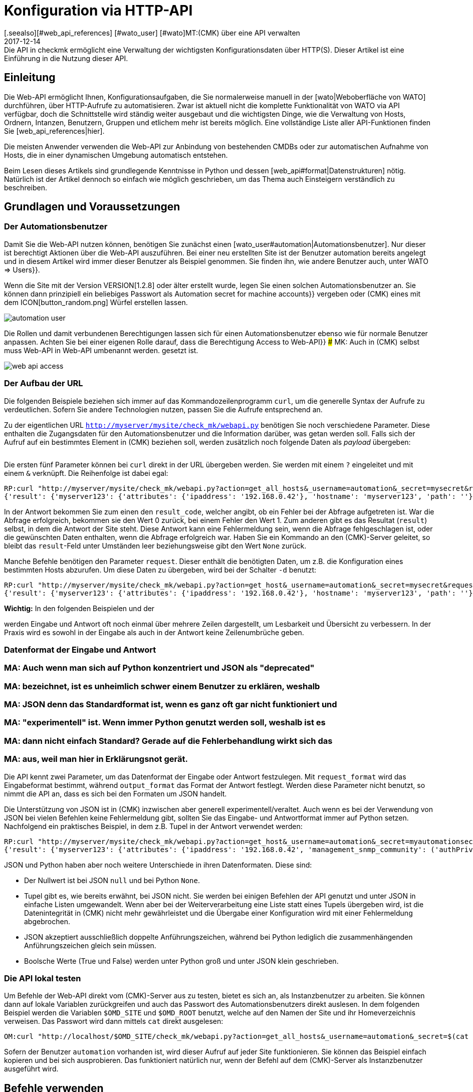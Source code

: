 = Konfiguration via HTTP-API
:revdate: 2017-12-14
[.seealso][#web_api_references] [#wato_user] [#wato]MT:(CMK) über eine API verwalten
MD:Die API in checkmk ermöglicht eine Verwaltung der wichtigsten Konfigurationsdaten über HTTP(S). Dieser Artikel ist eine Einführung in die Nutzung dieser API.


== Einleitung

Die Web-API ermöglicht Ihnen, Konfigurationsaufgaben, die Sie normalerweise
manuell in der [wato|Weboberfläche von WATO] durchführen, über HTTP-Aufrufe
zu automatisieren. Zwar ist aktuell nicht die komplette Funktionalität
von WATO via API verfügbar, doch die Schnittstelle wird ständig weiter
ausgebaut und die wichtigsten Dinge, wie die Verwaltung von Hosts,
Ordnern, Intanzen, Benutzern, Gruppen und etlichem mehr ist bereits
möglich.  Eine vollständige Liste aller API-Funktionen finden Sie
[web_api_references|hier].

Die meisten Anwender verwenden die Web-API zur Anbindung von bestehenden
CMDBs oder zur automatischen Aufnahme von Hosts, die in einer dynamischen
Umgebung automatisch entstehen.

Beim Lesen dieses Artikels sind grundlegende Kenntnisse in Python und dessen
[web_api#format|Datenstrukturen] nötig. Natürlich ist der Artikel dennoch so einfach wie
möglich geschrieben, um das Thema auch Einsteigern verständlich zu beschreiben.


== Grundlagen und Voraussetzungen

[#automation]
=== Der Automationsbenutzer

Damit Sie die Web-API nutzen können, benötigen Sie zunächst einen
[wato_user#automation|Automationsbenutzer]. Nur dieser ist berechtigt
Aktionen über die Web-API auszuführen. Bei einer neu erstellten Site ist
der Benutzer [.guihints]#automation# bereits angelegt und in diesem Artikel wird immer
dieser Benutzer als Beispiel genommen. Sie finden ihn, wie andere Benutzer
auch, unter [.guihints]#WATO => Users}}.# 

Wenn die Site mit der Version VERSION[1.2.8] oder älter erstellt
wurde, legen Sie einen solchen Automationsbenutzer an. Sie können dann
prinzipiell ein beliebiges Passwort als [.guihints]#Automation secret for machine accounts}}# 
vergeben oder (CMK) eines mit dem ICON[button_random.png]
Würfel erstellen lassen.

image::bilder/automation_user.png[]

Die Rollen und damit verbundenen Berechtigungen lassen sich für einen
Automationsbenutzer ebenso wie für normale Benutzer anpassen. Achten Sie
bei einer eigenen Rolle darauf, dass die Berechtigung [.guihints]#Access to Web-API}}# 
### MK: Auch in (CMK) selbst muss Web-API in Web-API umbenannt werden.
gesetzt ist.

image::bilder/web_api_access.png[]


[#url]
=== Der Aufbau der URL

Die folgenden Beispiele beziehen sich immer auf das Kommandozeilenprogramm
`curl`, um die generelle Syntax der Aufrufe zu verdeutlichen. Sofern
Sie andere Technologien nutzen, passen Sie die Aufrufe entsprechend an.

Zu der eigentlichen URL `http://myserver/mysite/check_mk/webapi.py`
benötigen Sie noch verschiedene Parameter. Diese enthalten die
Zugangsdaten für den Automationsbenutzer und die Information darüber,
was getan werden soll. Falls sich der Aufruf auf ein bestimmtes Element in
(CMK) beziehen soll, werden zusätzlich noch folgende Daten als _payload_
übergeben:

[cols=25, options="header"]
|===


|Parameter
|Bedeutung


|`_username`
|Der Anmeldename des Automationsbenutzers.


|`_secret`
|Das Automatisierungspasswort.


|`action`
|Legt fest, was durchgeführt werden soll.


|`request_format`
|Die Syntax der `request`-Daten. Möglich sind `python` und `json`.


|`output_format`
|Die Syntax der Antwort. Auch hier sind  `python` und  `json` möglich.


|`request`
|Die zu übertragenden Daten, falls die `action` welche benötigt.

|===

Die ersten fünf Parameter können bei `curl` direkt in der URL
übergeben werden. Sie werden mit einem `?` eingeleitet und mit einem
`&` verknüpft. Die Reihenfolge ist dabei egal:

[source,bash]
----
RP:curl "http://myserver/mysite/check_mk/webapi.py?action=get_all_hosts&_username=automation&_secret=mysecret&request_format=python&output_format=python"
{'result': {'myserver123': {'attributes': {'ipaddress': '192.168.0.42'}, 'hostname': 'myserver123', 'path': ''}, 'myserver456': {'attributes': {'ipaddress': '192.168.0.73'}, 'hostname': 'myserver456', 'path': 'windows'}},# 'result_code': 0}
----

[#result_code]
In der Antwort bekommen Sie zum einen den `result_code`, welcher
angibt, ob ein Fehler bei der Abfrage aufgetreten ist. War die Abfrage
erfolgreich, bekommen sie den Wert 0 zurück, bei einem Fehler den Wert
1. Zum anderen gibt es das Resultat (`result`) selbst, in dem die
Antwort der Site steht. Diese Antwort kann eine Fehlermeldung sein, wenn
die Abfrage fehlgeschlagen ist, oder die gewünschten Daten enthalten,
wenn die Abfrage erfolgreich war. Haben Sie ein Kommando an den (CMK)-Server 
geleitet, so bleibt das `result`-Feld unter Umständen leer
beziehungsweise gibt den Wert `None` zurück.

Manche Befehle benötigen den Parameter `request`. Dieser enthält die
benötigten Daten, um z.B. die Konfiguration eines bestimmten Hosts abzurufen.
Um diese Daten zu übergeben, wird bei der Schalter `-d` benutzt:

[source,bash]
----
RP:curl "http://myserver/mysite/check_mk/webapi.py?action=get_host&_username=automation&_secret=mysecret&request_format=python&output_format=python" -d 'request={'hostname':'myserver123'}'
{'result': {'myserver123': {'attributes': {'ipaddress': '192.168.0.42'}, 'hostname': 'myserver123', 'path': ''}},# 'result_code': 0}
----

*Wichtig:* In den folgenden Beispielen und der
[web_api_references|Befehlsreferenz]
werden Eingabe und Antwort oft noch einmal über mehrere Zeilen dargestellt,
um Lesbarkeit und Übersicht zu verbessern. In der Praxis wird
es sowohl in der Eingabe als auch in der Antwort keine Zeilenumbrüche geben.

[#format]
=== Datenformat der Eingabe und Antwort

### MA: Auch wenn man sich auf Python konzentriert und JSON als "deprecated"
### MA: bezeichnet, ist es unheimlich schwer einem Benutzer zu erklären, weshalb
### MA: JSON denn das Standardformat ist, wenn es ganz oft gar nicht funktioniert und
### MA: "experimentell" ist. Wenn immer Python genutzt werden soll, weshalb ist es
### MA: dann nicht einfach Standard? Gerade auf die Fehlerbehandlung wirkt sich das
### MA: aus, weil man hier in Erklärungsnot gerät.

Die API kennt zwei Parameter, um das Datenformat der Eingabe oder Antwort
festzulegen. Mit `request_format` wird das Eingabeformat bestimmt, während
`output_format` das Format der Antwort festlegt. Werden diese Parameter
nicht benutzt, so nimmt die API an, dass es sich bei den Formaten um JSON
handelt.

Die Unterstützung von JSON ist in (CMK) inzwischen aber generell
experimentell/veraltet. Auch wenn es bei der Verwendung von JSON bei vielen
Befehlen keine Fehlermeldung gibt, sollten Sie das Eingabe- und Antwortformat immer
auf Python setzen. Nachfolgend ein praktisches Beispiel, in dem z.B. Tupel
in der Antwort verwendet werden:

[source,bash]
----
RP:curl "http://myserver/mysite/check_mk/webapi.py?action=get_host&_username=automation&_secret=myautomationsecret&output_format=python" -d 'request={"hostname":"myserver123"}'
{'result': {'myserver123': {'attributes': {'ipaddress': '192.168.0.42', 'management_snmp_community': ('authPriv', 'md5', 'myuser', 'mypassword', 'DES', 'myprivacypassword')}, 'hostname': 'myserver123', 'path': ''}},# 'result_code': 0}
----

JSON und Python haben aber noch weitere Unterschiede in ihren
Datenformaten. Diese sind:

* Der Nullwert ist bei JSON `null` und bei Python `None`.
* Tupel gibt es, wie bereits erwähnt, bei JSON nicht. Sie werden bei einigen Befehlen der API genutzt und unter JSON in einfache Listen umgewandelt. Wenn aber bei der Weiterverarbeitung eine Liste statt eines Tupels übergeben wird, ist die Datenintegrität in (CMK) nicht mehr gewährleistet und die Übergabe einer Konfiguration wird mit einer Fehlermeldung abgebrochen.
* JSON akzeptiert ausschließlich doppelte Anführungszeichen, während bei Python lediglich die zusammenhängenden Anführungszeichen gleich sein müssen.
* Boolsche Werte (True und False) werden unter Python groß und unter JSON klein geschrieben.


[#test]
=== Die API lokal testen

Um Befehle der Web-API direkt vom (CMK)-Server aus zu testen, bietet
es sich an, als Instanzbenutzer zu arbeiten. Sie können dann auf lokale
Variablen zurückgreifen und auch das Passwort des Automationsbenutzers direkt
auslesen. In dem folgenden Beispiel werden die Variablen `$OMD_SITE`
und `$OMD_ROOT` benutzt, welche auf den Namen der Site und ihr
Homeverzeichnis verweisen. Das Passwort wird dann mittels `cat`
direkt ausgelesen:

[source,bash]
----
OM:curl "http://localhost/$OMD_SITE/check_mk/webapi.py?action=get_all_hosts&_username=automation&_secret=$(cat $OMD_ROOT/var/check_mk/web/automation/automation.secret)"
----

Sofern der Benutzer `automation` vorhanden ist, wird dieser Aufruf
auf jeder Site funktionieren. Sie können das Beispiel einfach kopieren und
bei sich ausprobieren. Das funktioniert natürlich nur, wenn der Befehl auf
dem (CMK)-Server als Instanzbenutzer ausgeführt wird.



[#requests]
== Befehle verwenden

(CMK) verfügt über einige Befehle, um Konfiguration
von Hosts, Regel und vielem mehr zu steuern. Schauen Sie in die
[web_api_references|Befehlsreferenz], um eine Beschreibung zu allen Befehlen
zu erhalten.

Den Umgang mit der API zeigt ein einfaches Beispiel:
Sie erstellen einen Host mit seinen Services über die Web-API mit nur
drei Befehlen. Prinzipiell gehen Sie dabei genauso vor, wie auch im WATO
von (CMK):

* Erstellen Sie einen Host.
* Führen Sie eine Serviceerkennung auf dem Host durch.
* Aktivieren Sie die Änderungen.


==== Einen Host erstellen

Mit dem Befehl [web_api_references#hosts|`add_hosts`]
können Sie einen Host in (CMK) erstellen. Sie geben dabei mindestens den
Hostnamen und das Verzeichnis, in dem er abgelegt werden soll, an. Zusätzlich
können Sie auch die verfügbaren Attribute, wie z.B. die IP-Adresse eines
Hosts, explizit setzen. Der `request`-Teil sieht dann z.B. so aus:

[source,bash]
----
{'hostname': 'myserver123',
 'folder': '',
 'attributes': {'ipaddress': '192.168.0.42',
                'site': 'mysite',
                'tag_agaent': 'cmk-agent'}}# 
----

In dem Beispiel wird der Host `myserver123` im Hauptverzeichnis
angelegt. Diesem wird dabei eine IP-Adresse zugewiesen und weiter definiert,
dass es sich hierbei um einen Host handelt, welcher seine Daten über
einen (CMK)-Agenten bekommt und der Instanz `mysite` zugeordnet
ist. Zum Testen auf der Kommandozeile kann man den Host nun folgendermaßen
anlegen -- tauschen Sie die Platzhalter entsprechend durch Ihre echten Daten aus:

[source,bash]
----
RP:curl "http://myserver/mysite/check_mk/webapi.py?action=add_host&_username=automation&_secret=myautomationsecret" -d 'request={"hostname":"myserver123","folder":"","attributes":{"ipaddress":"192.168.0.42","site":"mysite","tag_agent":"cmk-agent"}}'# 
----


==== Eine Serviceerkennung durchführen

Nachdem der Host erstellt wurde, können die Services hinzugefügt
werden. Hier geben Sie den Hostnamen an und bestimmen bei Bedarf
[web_api_references#discover_services|die Art der Serviceerkennung].
Wenn Sie nichts angeben, werden lediglich die
neu erkannten Services hinzugefügt:

[source,bash]
----
RP:curl "http://myserver/mysite/check_mk/webapi.py?action=discover_services&_username=automation&_secret=myautomationsecret" -d 'request={"hostname":"myserver123"}'
----


==== Änderungen aktivieren

Zuletzt werden die Änderungen, wie im WATO auch, aktiviert:

[source,bash]
----
RP:curl "http://myserver/mysite/check_mk/webapi.py?_secret=myautomationsecret&_username=automation&action=activate_changes" -d 'request={"sites":["mysite"]}'
----


== Die Web-API absichern

Da der Zugriff über die Web-API sensible Daten enthalten kann und je nach
Berechtigung des Automationsbenutzers berechtigt ist, umfassende Änderungen an
(CMK) durchzuführen, möchten Sie wahrscheinlich den Zugriff entsprechend
absichern. Hier ein paar der Möglichkeiten:

* [omd_https|(CMK) über HTTPS]: Nutzen Sie die Web-API ausschließlich über HTTPS, da Benutzername, Password und auch Konfigurationsdaten sonst im Klartext im Netz übertragen werden.
* Geben Sie dem Automationsbenutzer ein Passwort mit einer ausreichenden Länge. Da dieses in der Regel nur einmal in einem Skript hinterlegt wird, kann problemlos ein sehr langes vergeben werden.
* Achten Sie besonders auf das Berechtigungskonzept zu den Skripten. Dort können sensible Daten, wie Konfigurationsstandards, Passwörter usw. enthalten sein. Stellen Sie daher sicher, dass ausschließlich berechtigte Benutzer und Gruppen diese Skripten lesen können.


== Fehlerbehandlung

Wie bereits weiter [web_api#result_code|oben] beschrieben, gibt die Anfrage
einen Fehlercode zurück, wenn sie nicht erfolgreich war. Dieser ist in
dem `result_code` hinterlegt. Eine Beschreibung des Fehlers ist dann
in dem `result` selbst enthalten. Sie ist ein guter ein Einstieg in die
Analyse des Problems.

Prüfen Sie zusätzlich, ob die folgenden Bedingungen erfüllt sind:

* Der Automationsbenutzer hat die nötigen Berechtigungen, um Konfigurationsdaten zu lesen und zu setzen.
* Die einzelnen Parameter wurden mit einem `?` eingeleitet und mit einem `&` verknpüft. Beachten Sie auch, dass `_username` und `_secret` mit einem Unterstrich anfangen.
* Die Syntax des `request`-Teils ist korrekt.

==== Berechtigungen

Wie bereits erwähnt, ist die Berechtigung des Automationsbenutzers eine
Fehlerquelle, wenn z.B. Konfigurationsdaten abgerufen werden sollen. Der von
(CMK) mitgelieferte Benutzer [.guihints]#automation# hat die Rolle [.guihints]#Administrator}}# 
und darf somit alles sehen und bearbeiten. Da Sie dem Automationsbenutzer
aber prinzipiell jede verfügbare [wato_user#roles|Rolle] zuweisen können, müssen
gegebenenfalls auch die [wato_user#wato_permissions|Kontaktgruppen] angepasst
werden, um bestimmte Hosts abrufen oder bearbeiten zu können. Prüfen Sie
im Fehlerfall, ob diese Berechtigungen für den entsprechenden Automationsbenutzer
passen.


==== Syntax in Befehlen

Beim Testen mit `curl` wird es in dem `request`-Teil schnell
unübersichtlich. Prüfen Sie daher immer (auch, wenn Sie nicht `curl`
verwenden), ob die Syntax korrekt ist.

Eine gute Methode kann es sein, sich den `request`-Teil in eine Datei
zu schreiben und damit zu visualisieren:

.~/home/myuser/pattern.txt

----{"users": {"myuser": {"alias": "My User",
                      "email": "myuser@mycompany.org",
                      "language": None,
                      "pager": "01374-12233456",
                      "password": "mypassword"}}}# 
----

Sie können diese Zeilen auch in einen Python-Prompt kopieren und mit dem
Befehl `print` in einer Zeile ausgeben lassen:

[source,bash]
----
RP:python
>>> print {"users": {"myuser": {"alias": "My User",
...                       "email": "myuser@mycompany.org",
...                       "language": None,
...                       "pager": "01374-12233456",
...                       "password": "mypassword"}}}# 
{'users': {'myuser': {'alias': 'My User', 'password': 'mypassword', 'pager': '01374-12233456', 'email': 'myuser@mycompany.org', 'language': None}}}# 
----

Die Leerzeichen können Sie in dem `curl`-Befehl übrigens behalten:

[source,bash]
----
OM:curl "http://localhost/$OMD_SITE/check_mk/webapi.py?action=add_users&_username=automation&_secret=$(cat $OMD_ROOT/var/check_mk/web/automation/automation.secret)&output_format=python&request_format=python" -d "request={'users': {'myuser': {'alias': 'My User', 'password': 'mypassword', 'pager': '01374-12233456', 'email': 'myuser@mycompany.org', 'language': None}}}"# 
{'result': None, 'result_code': 0}
----

== Dateien und Verzeichnisse

[cols=, options="header"]
|===


|Pfad
|Bedeutung


|etc/check_mk/conf.d/wato/
|Alle hier angelegten Verzeichnisse stellen die im WATO sichtbaren
Verzeichnisse dar.


|etc/check_mk/conf.d/wato/.wato
|Attribute und Titel eines Verzeichnisses werden in dieser Datei
festgelegt. Sie befindet sich in jedem Verzeichnis unterhalb von
`wato`.


|etc/check_mk/conf.d/wato/hosts.mk
|Hier wird die Konfiguration der Hosts festgelegt, welche dem entsprechenden
Verzeichnis zugeordnet wurden. Auch diese Datei gibt es in jedem Verzeichnis
unterhalb von `wato`.


|etc/check_mk/conf.d/wato/group.mk
|Alle definierten Gruppen befinden sich hier. Dazu gehören Kontakt-,
Service- und Hostgruppen. Diese Datei gibt es nur einmal.


|etc/check_mk/multiside.d/wato/users.mk
|Benutzereinstellungen in (CMK) werden in dieser Datei definiert.


|etc/check_mk/conf.d/wato/rules.mk
|In dieser Datei werden zu jedem Verzeichnis unterhalb von `wato`
die definierten Regeln festgehalten.


|etc/check_mk/multisite.d/wato/hosttags.mk
|Alle Hosttags und Auxiliarytags sind hier definiert.


|etc/check_mk/multisite.d/sites.mk
|Hier werden alle Sites mit ihren Eigenschaften eingetragen. Auch die
lokale Site wird hier festgehalten.


|var/check_mk/agents/
|Erstellte/gebackene Agenten werden hier abgelegt. Für jeden Host
ist ein Link zu dem Agenten angelegt, welcher auf sein Installationspaket
verweist.


|var/check_mk/web/myuser/user_custom_graphs.mk
|Selbst erstellte Graphen werden bei dem jeweiligen Benutzer abgelegt. In
dem Beispiel ist das der Benutzer „myuser“.

|===

